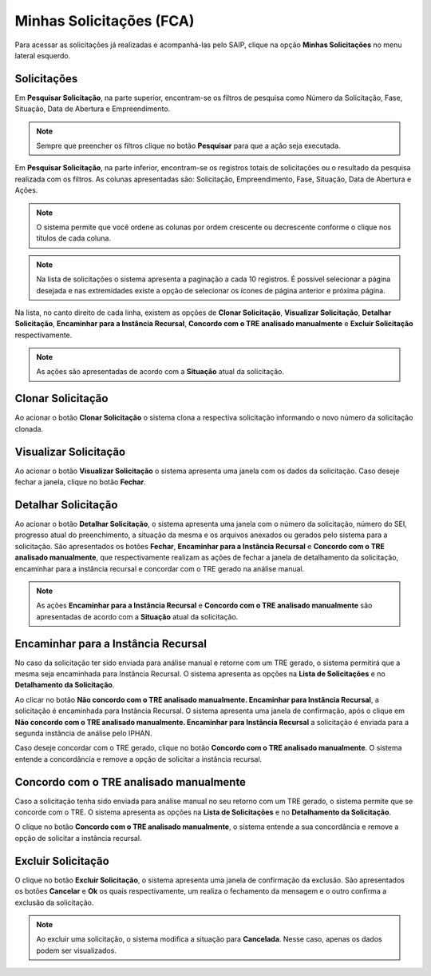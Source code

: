 Minhas Solicitações (FCA)
===========================

.. meta::
   :description: Visualizar as solicitações realizadas.

Para acessar as solicitações já realizadas e acompanhá-las pelo SAIP, clique na opção **Minhas Solicitações** no menu lateral esquerdo.

.. image:: ../images/SAIP-Menu-MinhasSolicitacoes.png
   :alt: SAIP Menu Minhas Solicitacoes

.. image:: ../images/SAIP-MinhasSolicitacoes.png
   :alt: SAIP Minhas Solicitacoes

Solicitações
----------------------------

Em **Pesquisar Solicitação**, na parte superior, encontram-se os filtros de pesquisa como Número da Solicitação, Fase, Situação, Data de Abertura e Empreendimento.

.. image:: ../images/SAIP-MinhasSolicitacoes-Pesquisar-Filtros.png
   :alt: SAIP Minhas Solicitacoes Pesquisar Filtros

.. note:: 
    Sempre que preencher os filtros clique no botão **Pesquisar** para que a ação seja executada.

.. image:: ../images/SAIP-MinhasSolicitacoes-Pesquisar-Filtros-Pesquisar.png
   :alt: SAIP Minhas Solicitacoes Pesquisar  Filtros Pesquisar

Em **Pesquisar Solicitação**, na parte inferior, encontram-se os registros totais de solicitações ou o resultado da pesquisa realizada com os filtros. As colunas apresentadas são: Solicitação, Empreendimento, Fase, Situação, Data de Abertura e Ações. 

.. image:: ../images/SAIP-MinhasSolicitacoes-Pesquisar-Resultado.png
   :alt: SAIP Minhas Solicitacoes Pesquisar Resultado

.. note:: 
    O sistema permite que você ordene as colunas por ordem crescente ou decrescente conforme o clique nos títulos de cada coluna.

.. image:: ../images/SAIP-MinhasSolicitacoes-Resultado-Ordem.png
   :alt: SAIP Minhas Solicitacoes Resultado Ordem

.. note:: 
    Na lista de solicitações o sistema apresenta a paginação a cada 10 registros. É possível selecionar a página desejada e nas extremidades existe a opção de selecionar os ícones de página anterior e próxima página.

.. image:: ../images/SAIP-MinhasSolicitacoes-Pesquisar-Resultado-Paginacao.png
   :alt: SAIP Minhas Solicitacoes Pesquisar Resultado Paginacao

Na lista, no canto direito de cada linha, existem as opções de **Clonar Solicitação**, **Visualizar Solicitação**, **Detalhar Solicitação**, **Encaminhar para a Instância Recursal**, **Concordo com o TRE analisado manualmente** e **Excluir Solicitação** respectivamente.


.. note:: 
    As ações são apresentadas de acordo com a **Situação** atual da solicitação.

.. image:: ../images/SAIP-MinhasSolicitacoes-Acoes.png
   :alt: SAIP Minhas Solicitacoes Acoes

Clonar Solicitação
----------------------------

Ao acionar o botão **Clonar Solicitação** o sistema clona a respectiva solicitação informando o novo número da solicitação clonada.

.. image:: ../images/SAIP-MinhasSolicitacoes-ClonarSolicitacao.png
   :alt: SAIP Minhas Solicitacoes Clonar Solicitacao

Visualizar Solicitação
----------------------------

Ao acionar o botão **Visualizar Solicitação** o sistema apresenta uma janela com os dados da solicitação. Caso deseje fechar a janela, clique no botão **Fechar**.

.. image:: ../images/SAIP-MinhasSolicitacoes-VisualizarSolicitacao.png
   :alt: SAIP Minhas Solicitacoes Visualizar Solicitacao

Detalhar Solicitação
----------------------------

Ao acionar o botão **Detalhar Solicitação**, o sistema apresenta uma janela com o número da solicitação, número do SEI, progresso atual do preenchimento, a situação da mesma e os arquivos anexados ou gerados pelo sistema para a solicitação. São apresentados os botões **Fechar**, **Encaminhar para a Instância Recursal** e **Concordo com o TRE analisado manualmente**, que respectivamente realizam as ações de fechar a janela de detalhamento da solicitação, encaminhar para a instância recursal e concordar com o TRE gerado na análise manual.

.. note:: 
    As ações **Encaminhar para a Instância Recursal** e **Concordo com o TRE analisado manualmente** são apresentadas de acordo com a **Situação** atual da solicitação.

.. image:: ../images/SAIP-MinhasSolicitacoes-DetalharSolicitacao.png
   :alt: SAIP Minhas Solicitacoes Detalhar Solicitacao

Encaminhar para a Instância Recursal
----------------------------------------

No caso da solicitação ter sido enviada para análise manual e retorne com um TRE gerado, o sistema permitirá que a mesma seja encaminhada para Instância Recursal. O sistema apresenta as opções na **Lista de Solicitações** e no **Detalhamento da Solicitação**. 

.. image:: ../images/SAIP-MinhasSolicitacoes-InstanciaRecursal.png
   :alt: SAIP Minhas Solicitacoes Instancia Recursal

.. image:: ../images/SAIP-MinhasSolicitacoes-DetalharSolicitacao-InstanciaRecursal.png
   :alt: SAIP Minhas Solicitacoes Detalhar Solicitacao Instancia Recursal
   
Ao clicar no botão **Não concordo com o TRE analisado manualmente. Encaminhar para Instância Recursal**, a solicitação é encaminhada para Instância Recursal. O sistema apresenta uma janela de confirmação, após o clique em **Não concordo com o TRE analisado manualmente. Encaminhar para Instância Recursal**  a solicitação é enviada para a segunda instância de análise pelo IPHAN. 

.. image:: ../images/SAIP-MinhasSolicitacoes-InstanciaRecursal-Mensagem.png
   :alt: SAIP Minhas Solicitacoes Instancia Recursal Mensagem

Caso deseje concordar com o TRE gerado, clique no botão **Concordo com o TRE analisado manualmente**. O sistema entende a concordância e remove a opção de solicitar a instância recursal.

.. image:: ../images/SAIP-MinhasSolicitacoes-InstanciaRecursal-Mensagem-ConcordarAnaliseManual.png
   :alt: SAIP Minhas Solicitacoes Instancia Recursal Mensagem Concordar Analise Manual

Concordo com o TRE analisado manualmente
-----------------------------------------

Caso a solicitação tenha sido enviada para análise manual no seu retorno com um TRE gerado, o sistema permite que se concorde com o TRE. O sistema apresenta as opções na **Lista de Solicitações** e no **Detalhamento da Solicitação**.

.. image:: ../images/SAIP-MinhasSolicitacoes-ConcordarAnaliseManual.png
   :alt: SAIP Minhas Solicitacoes Concordar Analise Manual

.. image:: ../images/SAIP-MinhasSolicitacoes-DetalharSolicitacao-ConcordarAnaliseManual.png
   :alt: SAIP Minhas Solicitacoes Detalhar Solicitacao Concordar Analise Manual

O clique no botão **Concordo com o TRE analisado manualmente**, o sistema entende a sua concordância e remove a opção de solicitar a instância recursal.

Excluir Solicitação
----------------------------

O clique no botão **Excluir Solicitação**, o sistema apresenta uma janela de confirmação da exclusão. São apresentados os botões **Cancelar** e **Ok** os quais respectivamente, um realiza o fechamento da mensagem e o outro confirma a exclusão da solicitação.

.. image:: ../images/SAIP-MinhasSolicitacoes-ExcluirSolicitacao.png
   :alt: SAIP Minhas Solicitacoes Excluir Solicitacao

.. note:: 
   Ao excluir uma solicitação, o sistema modifica a situação para **Cancelada**. Nesse caso, apenas os dados podem ser visualizados.
